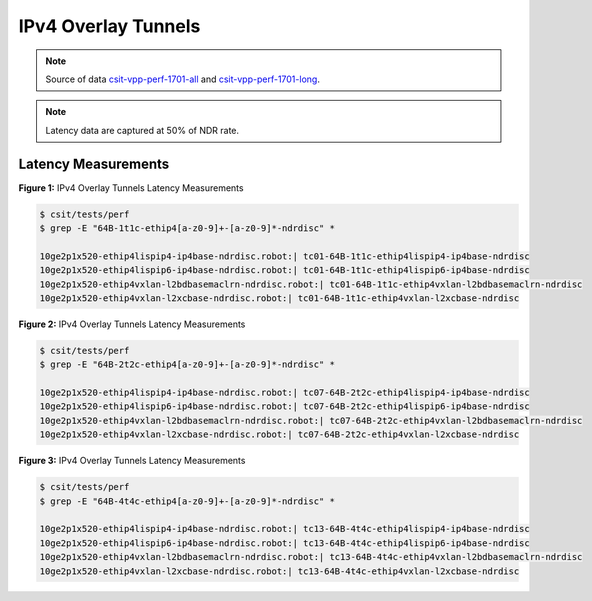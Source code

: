 IPv4 Overlay Tunnels
====================

.. note:: 

    Source of data `csit-vpp-perf-1701-all
    <https://jenkins.fd.io/view/csit/job/csit-vpp-perf-1701-all/>`_ and
    `csit-vpp-perf-1701-long
    <https://jenkins.fd.io/view/csit/job/csit-vpp-perf-1701-long/>`_.

.. note::

    Latency data are captured at 50% of NDR rate.

Latency Measurements
~~~~~~~~~~~~~~~~~~~~

.. raw:: html

    <iframe width="700" height="700" frameborder="0" scrolling="no" src="../../_static/64B-1t1c-ethip4-ndrdisc-lat50.html"></iframe>

**Figure 1:** IPv4 Overlay Tunnels Latency Measurements

.. code-block:: bash

    $ csit/tests/perf
    $ grep -E "64B-1t1c-ethip4[a-z0-9]+-[a-z0-9]*-ndrdisc" *

    10ge2p1x520-ethip4lispip4-ip4base-ndrdisc.robot:| tc01-64B-1t1c-ethip4lispip4-ip4base-ndrdisc
    10ge2p1x520-ethip4lispip6-ip4base-ndrdisc.robot:| tc01-64B-1t1c-ethip4lispip6-ip4base-ndrdisc
    10ge2p1x520-ethip4vxlan-l2bdbasemaclrn-ndrdisc.robot:| tc01-64B-1t1c-ethip4vxlan-l2bdbasemaclrn-ndrdisc
    10ge2p1x520-ethip4vxlan-l2xcbase-ndrdisc.robot:| tc01-64B-1t1c-ethip4vxlan-l2xcbase-ndrdisc

.. raw:: html

    <iframe width="700" height="700" frameborder="0" scrolling="no" src="../../_static/64B-2t2c-ethip4-ndrdisc-lat50.html"></iframe>

**Figure 2:** IPv4 Overlay Tunnels Latency Measurements

.. code-block:: bash

    $ csit/tests/perf
    $ grep -E "64B-2t2c-ethip4[a-z0-9]+-[a-z0-9]*-ndrdisc" *

    10ge2p1x520-ethip4lispip4-ip4base-ndrdisc.robot:| tc07-64B-2t2c-ethip4lispip4-ip4base-ndrdisc
    10ge2p1x520-ethip4lispip6-ip4base-ndrdisc.robot:| tc07-64B-2t2c-ethip4lispip6-ip4base-ndrdisc
    10ge2p1x520-ethip4vxlan-l2bdbasemaclrn-ndrdisc.robot:| tc07-64B-2t2c-ethip4vxlan-l2bdbasemaclrn-ndrdisc
    10ge2p1x520-ethip4vxlan-l2xcbase-ndrdisc.robot:| tc07-64B-2t2c-ethip4vxlan-l2xcbase-ndrdisc

.. raw:: html

    <iframe width="700" height="700" frameborder="0" scrolling="no" src="../../_static/64B-4t4c-ethip4-ndrdisc-lat50.html"></iframe>

**Figure 3:** IPv4 Overlay Tunnels Latency Measurements

.. code-block:: bash

    $ csit/tests/perf
    $ grep -E "64B-4t4c-ethip4[a-z0-9]+-[a-z0-9]*-ndrdisc" *

    10ge2p1x520-ethip4lispip4-ip4base-ndrdisc.robot:| tc13-64B-4t4c-ethip4lispip4-ip4base-ndrdisc
    10ge2p1x520-ethip4lispip6-ip4base-ndrdisc.robot:| tc13-64B-4t4c-ethip4lispip6-ip4base-ndrdisc
    10ge2p1x520-ethip4vxlan-l2bdbasemaclrn-ndrdisc.robot:| tc13-64B-4t4c-ethip4vxlan-l2bdbasemaclrn-ndrdisc
    10ge2p1x520-ethip4vxlan-l2xcbase-ndrdisc.robot:| tc13-64B-4t4c-ethip4vxlan-l2xcbase-ndrdisc

